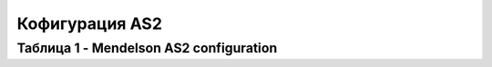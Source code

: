 Кофигурация AS2
###################

Таблица 1 - Mendelson AS2 configuration
=============
.. csv-table::
  :file: Tables/Table_1_Mendelson_AS2_configuration.csv
  :widths:  5, 5, 

